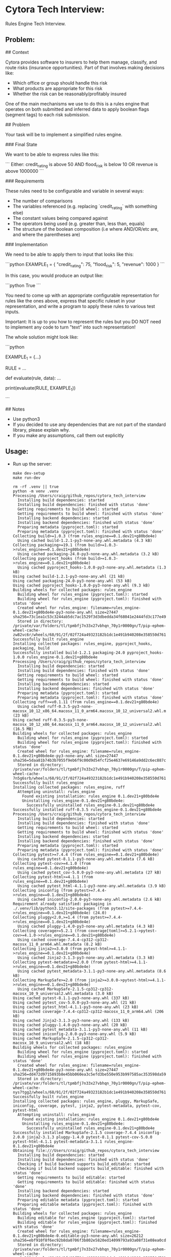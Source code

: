 #+PROPERTY: header-args:mermaid :prologue "exec 2>&1" :epilogue ":" :pupeteer-config-file ~/.puppeteerrc
#+PROPERTY: header-args:shell :prologue "exec 2>&1" :epilogue ":" :results code :async
* Cytora Tech Interview:
Rules Engine Tech Interview.

** Problem:

#+BEGIN_EXAMPLE markdown
  # Cytora - python take home test
  ## Context

  Cytora provides software to insurers to help them manage, classify,
  and route risks (insurance opportunities). Part of that involves
  making decisions like:

  - Which office or group should handle this risk
  - What products are appropriate for this risk
  - Whether the risk can be reasonably/profitably insured

  One of the main mechanisms we use to do this is a rules engine that operates on
  both submitted and inferred data to apply boolean flags (segment tags) to each risk submission.

  ## Problem

  Your task will be to implement a simplified rules engine.

  ### Final State

  We want to be able to express rules like this:

  ```
  Either:
    credit_rating is above 50
    AND
    flood_risk is below 10
  OR
    revenue is above 1000000
  ```

  ### Requirements

  These rules need to be configurable and variable in several ways:
  - The number of comparisons
  - The variables referenced (e.g. replacing `credit_rating` with something else)
  - The constant values being compared against
  - The operators being used (e.g. greater than, less than, equals)
  - The structure of the boolean composition (i.e where AND/OR/etc are, and where the parentheses are)

  ### Implementation

  We need to be able to apply them to input that looks like this:

  ```python
  EXAMPLE_1 = {
      "credit_rating": 75,
      "flood_risk": 5,
      "revenue": 1000
  }
  ```

  In this case, you would produce an output like:

  ```python
  True
  ```

  You need to come up with an appropriate configurable representation
  for rules like the ones above, express that specific ruleset in your
  representation, and write a program to apply these rules to various
  test inputs.

  Important: It is up to you how to represent the rules but you DO NOT
  need to implement any code to turn "text" into such representation!

  The whole solution might look like:

  ```python

  EXAMPLE_1 = {...}

  RULE = ...

  def evaluate(rule, data):
    ...

  print(evaluate(RULE, EXAMPLE_1))

  ```

  ## Notes
  - Use python3
  - If you decided to use any dependencies that are not part of the standard library, please explain why.
  - If you make any assumptions, call them out explicitly
#+END_EXAMPLE

** Usage:

- Run up the server:
  #+NAME: server_setup
  #+BEGIN_SRC shell
    make dev-setup
    make run-dev
  #+END_SRC

  #+RESULTS: server_setup
  #+begin_src shell
  rm -rf .venv || true
  python -m venv .venv
  Processing /Users/craig/github_repos/cytora_tech_interview
    Installing build dependencies: started
    Installing build dependencies: finished with status 'done'
    Getting requirements to build wheel: started
    Getting requirements to build wheel: finished with status 'done'
    Installing backend dependencies: started
    Installing backend dependencies: finished with status 'done'
    Preparing metadata (pyproject.toml): started
    Preparing metadata (pyproject.toml): finished with status 'done'
  Collecting build>=1.0.3 (from rules_engine==0.1.dev21+g80bde4e)
    Using cached build-1.2.1-py3-none-any.whl.metadata (4.3 kB)
  Collecting packaging>=19.1 (from build>=1.0.3->rules_engine==0.1.dev21+g80bde4e)
    Using cached packaging-24.0-py3-none-any.whl.metadata (3.2 kB)
  Collecting pyproject_hooks (from build>=1.0.3->rules_engine==0.1.dev21+g80bde4e)
    Using cached pyproject_hooks-1.0.0-py3-none-any.whl.metadata (1.3 kB)
  Using cached build-1.2.1-py3-none-any.whl (21 kB)
  Using cached packaging-24.0-py3-none-any.whl (53 kB)
  Using cached pyproject_hooks-1.0.0-py3-none-any.whl (9.3 kB)
  Building wheels for collected packages: rules_engine
    Building wheel for rules_engine (pyproject.toml): started
    Building wheel for rules_engine (pyproject.toml): finished with status 'done'
    Created wheel for rules_engine: filename=rules_engine-0.1.dev21+g80bde4e-py3-none-any.whl size=27447 sha256=73c1ea1c53c3244ab5dc7ac1529f3d3dbedda34f68041e2444fd3c177e4904f6
    Stored in directory: /private/var/folders/tl/tpmbfj7n33x27vbhqn_70y1r0000gn/T/pip-ephem-wheel-cache-zw82vc6r/wheels/68/91/2f/02f724a49323182b1dc1e491b940208e358550d76174db5adf
  Successfully built rules_engine
  Installing collected packages: rules_engine, pyproject_hooks, packaging, build
  Successfully installed build-1.2.1 packaging-24.0 pyproject_hooks-1.0.0 rules_engine-0.1.dev21+g80bde4e
  Processing /Users/craig/github_repos/cytora_tech_interview
    Installing build dependencies: started
    Installing build dependencies: finished with status 'done'
    Getting requirements to build wheel: started
    Getting requirements to build wheel: finished with status 'done'
    Installing backend dependencies: started
    Installing backend dependencies: finished with status 'done'
    Preparing metadata (pyproject.toml): started
    Preparing metadata (pyproject.toml): finished with status 'done'
  Collecting ruff>=v0.1.11 (from rules_engine==0.1.dev21+g80bde4e)
    Using cached ruff-0.3.5-py3-none-macosx_10_12_x86_64.macosx_11_0_arm64.macosx_10_12_universal2.whl.metadata (23 kB)
  Using cached ruff-0.3.5-py3-none-macosx_10_12_x86_64.macosx_11_0_arm64.macosx_10_12_universal2.whl (16.5 MB)
  Building wheels for collected packages: rules_engine
    Building wheel for rules_engine (pyproject.toml): started
    Building wheel for rules_engine (pyproject.toml): finished with status 'done'
    Created wheel for rules_engine: filename=rules_engine-0.1.dev21+g80bde4e-py3-none-any.whl size=27447 sha256=5daa81b74b3b7055f9eb6f9c00d9d54fcf25e4637e69146a9dd2c6ec887c5727
    Stored in directory: /private/var/folders/tl/tpmbfj7n33x27vbhqn_70y1r0000gn/T/pip-ephem-wheel-cache-7n5g6srb/wheels/68/91/2f/02f724a49323182b1dc1e491b940208e358550d76174db5adf
  Successfully built rules_engine
  Installing collected packages: rules_engine, ruff
    Attempting uninstall: rules_engine
      Found existing installation: rules_engine 0.1.dev21+g80bde4e
      Uninstalling rules_engine-0.1.dev21+g80bde4e:
        Successfully uninstalled rules_engine-0.1.dev21+g80bde4e
  Successfully installed ruff-0.3.5 rules_engine-0.1.dev21+g80bde4e
  Processing /Users/craig/github_repos/cytora_tech_interview
    Installing build dependencies: started
    Installing build dependencies: finished with status 'done'
    Getting requirements to build wheel: started
    Getting requirements to build wheel: finished with status 'done'
    Installing backend dependencies: started
    Installing backend dependencies: finished with status 'done'
    Preparing metadata (pyproject.toml): started
    Preparing metadata (pyproject.toml): finished with status 'done'
  Collecting pytest>=7.4.4 (from rules_engine==0.1.dev21+g80bde4e)
    Using cached pytest-8.1.1-py3-none-any.whl.metadata (7.6 kB)
  Collecting pytest-cov>=4.1.0 (from rules_engine==0.1.dev21+g80bde4e)
    Using cached pytest_cov-5.0.0-py3-none-any.whl.metadata (27 kB)
  Collecting pytest-html>=4.1.1 (from rules_engine==0.1.dev21+g80bde4e)
    Using cached pytest_html-4.1.1-py3-none-any.whl.metadata (3.9 kB)
  Collecting iniconfig (from pytest>=7.4.4->rules_engine==0.1.dev21+g80bde4e)
    Using cached iniconfig-2.0.0-py3-none-any.whl.metadata (2.6 kB)
  Requirement already satisfied: packaging in ./.venv/lib/python3.12/site-packages (from pytest>=7.4.4->rules_engine==0.1.dev21+g80bde4e) (24.0)
  Collecting pluggy<2.0,>=1.4 (from pytest>=7.4.4->rules_engine==0.1.dev21+g80bde4e)
    Using cached pluggy-1.4.0-py3-none-any.whl.metadata (4.3 kB)
  Collecting coverage>=5.2.1 (from coverage[toml]>=5.2.1->pytest-cov>=4.1.0->rules_engine==0.1.dev21+g80bde4e)
    Using cached coverage-7.4.4-cp312-cp312-macosx_11_0_arm64.whl.metadata (8.2 kB)
  Collecting jinja2>=3.0.0 (from pytest-html>=4.1.1->rules_engine==0.1.dev21+g80bde4e)
    Using cached Jinja2-3.1.3-py3-none-any.whl.metadata (3.3 kB)
  Collecting pytest-metadata>=2.0.0 (from pytest-html>=4.1.1->rules_engine==0.1.dev21+g80bde4e)
    Using cached pytest_metadata-3.1.1-py3-none-any.whl.metadata (8.6 kB)
  Collecting MarkupSafe>=2.0 (from jinja2>=3.0.0->pytest-html>=4.1.1->rules_engine==0.1.dev21+g80bde4e)
    Using cached MarkupSafe-2.1.5-cp312-cp312-macosx_10_9_universal2.whl.metadata (3.0 kB)
  Using cached pytest-8.1.1-py3-none-any.whl (337 kB)
  Using cached pytest_cov-5.0.0-py3-none-any.whl (21 kB)
  Using cached pytest_html-4.1.1-py3-none-any.whl (23 kB)
  Using cached coverage-7.4.4-cp312-cp312-macosx_11_0_arm64.whl (206 kB)
  Using cached Jinja2-3.1.3-py3-none-any.whl (133 kB)
  Using cached pluggy-1.4.0-py3-none-any.whl (20 kB)
  Using cached pytest_metadata-3.1.1-py3-none-any.whl (11 kB)
  Using cached iniconfig-2.0.0-py3-none-any.whl (5.9 kB)
  Using cached MarkupSafe-2.1.5-cp312-cp312-macosx_10_9_universal2.whl (18 kB)
  Building wheels for collected packages: rules_engine
    Building wheel for rules_engine (pyproject.toml): started
    Building wheel for rules_engine (pyproject.toml): finished with status 'done'
    Created wheel for rules_engine: filename=rules_engine-0.1.dev21+g80bde4e-py3-none-any.whl size=27447 sha256=dd472d9715893b8e45bb060ea3c5efd3be550e953b997585ac353598da598443
    Stored in directory: /private/var/folders/tl/tpmbfj7n33x27vbhqn_70y1r0000gn/T/pip-ephem-wheel-cache-nys7tgg2/wheels/68/91/2f/02f724a49323182b1dc1e491b940208e358550d76174db5adf
  Successfully built rules_engine
  Installing collected packages: rules_engine, pluggy, MarkupSafe, iniconfig, coverage, pytest, jinja2, pytest-metadata, pytest-cov, pytest-html
    Attempting uninstall: rules_engine
      Found existing installation: rules_engine 0.1.dev21+g80bde4e
      Uninstalling rules_engine-0.1.dev21+g80bde4e:
        Successfully uninstalled rules_engine-0.1.dev21+g80bde4e
  Successfully installed MarkupSafe-2.1.5 coverage-7.4.4 iniconfig-2.0.0 jinja2-3.1.3 pluggy-1.4.0 pytest-8.1.1 pytest-cov-5.0.0 pytest-html-4.1.1 pytest-metadata-3.1.1 rules_engine-0.1.dev21+g80bde4e
  Obtaining file:///Users/craig/github_repos/cytora_tech_interview
    Installing build dependencies: started
    Installing build dependencies: finished with status 'done'
    Checking if build backend supports build_editable: started
    Checking if build backend supports build_editable: finished with status 'done'
    Getting requirements to build editable: started
    Getting requirements to build editable: finished with status 'done'
    Installing backend dependencies: started
    Installing backend dependencies: finished with status 'done'
    Preparing editable metadata (pyproject.toml): started
    Preparing editable metadata (pyproject.toml): finished with status 'done'
  Building wheels for collected packages: rules_engine
    Building editable for rules_engine (pyproject.toml): started
    Building editable for rules_engine (pyproject.toml): finished with status 'done'
    Created wheel for rules_engine: filename=rules_engine-0.1.dev21+g80bde4e-0.editable-py3-none-any.whl size=26212 sha256=ebf910f8f6ec92b8da0706f3b802e5820ed14099793a93a08f31e08ea0cd66ee
    Stored in directory: /private/var/folders/tl/tpmbfj7n33x27vbhqn_70y1r0000gn/T/pip-ephem-wheel-cache-sax3c393/wheels/68/91/2f/02f724a49323182b1dc1e491b940208e358550d76174db5adf
  Successfully built rules_engine
  Installing collected packages: rules_engine
    Attempting uninstall: rules_engine
      Found existing installation: rules_engine 0.1.dev21+g80bde4e
      Uninstalling rules_engine-0.1.dev21+g80bde4e:
        Successfully uninstalled rules_engine-0.1.dev21+g80bde4e
  Successfully installed rules_engine-0.1.dev21+g80bde4e
  Rule:
  '\nEither:\n  credit_rating is above 50\n  AND\n  flood_risk is below 10\nOR\n  revenue is above 1000000\n'

  Is represented as:

  Or(rules=(And(rules=(Rule(a='credit_rating', b=50, operator=<Operator.greater_than: <built-in function gt>>), Rule(a='flood_risk', b=10, operator=<Operator.less_than: <built-in function lt>>))), Rule(a='revenue', b=1000000, operator=<Operator.greater_than: <built-in function gt>>)))

  Using the following data, should evaluate as: True

  {'credit_rating': 75, 'flood_risk': 5, 'revenue': 1000}

  Evaluation: True
  #+end_src
- Run tests:
  #+NAME: tests
  #+BEGIN_SRC shell
    make test
  #+END_SRC

  #+RESULTS: tests
  #+begin_src shell
  ============================= test session starts ==============================
  platform darwin -- Python 3.12.2, pytest-8.1.1, pluggy-1.4.0 -- /Users/craig/github_repos/cytora_tech_interview/.venv/bin/python3.12
  cachedir: .pytest_cache
  metadata: {'Python': '3.12.2', 'Platform': 'macOS-14.2-arm64-arm-64bit', 'Packages': {'pytest': '8.1.1', 'pluggy': '1.4.0'}, 'Plugins': {'cov': '5.0.0', 'html': '4.1.1', 'metadata': '3.1.1'}}
  rootdir: /Users/craig/github_repos/cytora_tech_interview
  configfile: pyproject.toml
  plugins: cov-5.0.0, html-4.1.1, metadata-3.1.1
  collecting ... collected 24 items

  tests/test_main.py::TestMain::test_evaluate PASSED                       [  4%]
  tests/test_main.py::TestMain::test_evaluate1[rule0-data0-True] PASSED    [  8%]
  tests/test_main.py::TestMain::test_evaluate1[rule1-data1-False] PASSED   [ 12%]
  tests/test_main.py::TestMain::test_evaluate1[rule2-data2-True] PASSED    [ 16%]
  tests/test_main.py::TestMain::test_evaluate1[rule3-data3-False] PASSED   [ 20%]
  tests/test_main.py::TestMain::test_evaluate1[rule4-data4-True] PASSED    [ 25%]
  tests/test_main.py::TestMain::test_evaluate1[rule5-data5-False] PASSED   [ 29%]
  tests/test_main.py::TestMain::test_rule[5-10-Operator.less_than-True] PASSED [ 33%]
  tests/test_main.py::TestMain::test_rule[5-10-Operator.less_than_equal-True] PASSED [ 37%]
  tests/test_main.py::TestMain::test_rule[5-5-Operator.less_than_equal-True] PASSED [ 41%]
  tests/test_main.py::TestMain::test_rule[10-5-Operator.greater_than-True] PASSED [ 45%]
  tests/test_main.py::TestMain::test_rule[10-5-Operator.greater_than_equal-True] PASSED [ 50%]
  tests/test_main.py::TestMain::test_rule[10-10-Operator.greater_than_equal-True] PASSED [ 54%]
  tests/test_main.py::TestMain::test_rule[10-10-Operator.equal-True] PASSED [ 58%]
  tests/test_main.py::TestMain::test_rule[10-5-Operator.not_equal-True] PASSED [ 62%]
  tests/test_main.py::TestMain::test_and[All rules return True-rules0-True] PASSED [ 66%]
  tests/test_main.py::TestMain::test_and[First Rule returns False-rules1-False] PASSED [ 70%]
  tests/test_main.py::TestMain::test_and[Second Rule returns False-rules2-False] PASSED [ 75%]
  tests/test_main.py::TestMain::test_and[All rules return False-rules3-False] PASSED [ 79%]
  tests/test_main.py::TestMain::test_or[All rules return True-rules0-True] PASSED [ 83%]
  tests/test_main.py::TestMain::test_or[First Rule returns False-rules1-True] PASSED [ 87%]
  tests/test_main.py::TestMain::test_or[Second Rule returns False-rules2-True] PASSED [ 91%]
  tests/test_main.py::TestMain::test_or[All rules return False-rules3-False] PASSED [ 95%]
  tests/test_main.py::TestMain::test_combined_and_or_rules PASSED          [100%]

  - generated xml file: /Users/craig/github_repos/cytora_tech_interview/build/test-reports/py_unittests.xml -
  ============================= slowest 10 durations =============================
  0.00s call     tests/test_main.py::TestMain::test_and[All rules return True-rules0-True]
  0.00s setup    tests/test_main.py::TestMain::test_evaluate
  0.00s setup    tests/test_main.py::TestMain::test_evaluate1[rule0-data0-True]
  0.00s call     tests/test_main.py::TestMain::test_combined_and_or_rules
  0.00s setup    tests/test_main.py::TestMain::test_and[First Rule returns False-rules1-False]
  0.00s setup    tests/test_main.py::TestMain::test_rule[10-5-Operator.greater_than-True]
  0.00s setup    tests/test_main.py::TestMain::test_rule[10-5-Operator.not_equal-True]
  0.00s setup    tests/test_main.py::TestMain::test_rule[5-10-Operator.less_than-True]
  0.00s setup    tests/test_main.py::TestMain::test_rule[5-5-Operator.less_than_equal-True]
  0.00s setup    tests/test_main.py::TestMain::test_rule[10-5-Operator.greater_than_equal-True]
  - Generated html report: file:///Users/craig/github_repos/cytora_tech_interview/build/test-reports/py_unittests.html -
  ============================== 24 passed in 0.06s ==============================
  #+end_src

